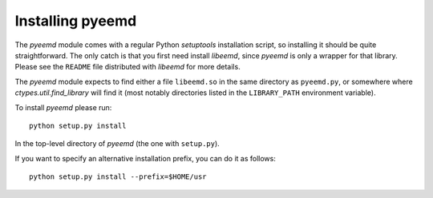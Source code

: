 .. _installing:

Installing pyeemd
=================

The `pyeemd` module comes with a regular Python `setuptools` installation script,
so installing it should be quite straightforward. The only catch is that you
first need install `libeemd`, since `pyeemd` is only a wrapper for that
library. Please see the ``README`` file distributed with `libeemd` for more
details.

The `pyeemd` module expects to find either a file ``libeemd.so`` in the same
directory as ``pyeemd.py``, or somewhere where `ctypes.util.find_library` will
find it (most notably directories listed in the ``LIBRARY_PATH`` environment
variable).

To install `pyeemd` please run::

    python setup.py install

In the top-level directory of `pyeemd` (the one with ``setup.py``).

If you want to specify an alternative installation prefix, you can do it as follows::

    python setup.py install --prefix=$HOME/usr
